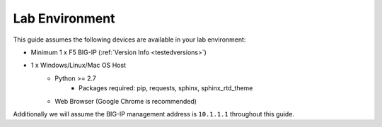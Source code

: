 Lab Environment
---------------

This guide assumes the following devices are available in your lab environment:

- Minimum 1 x F5 BIG-IP (:ref:`Version Info <testedversions>`)
- 1 x Windows/Linux/Mac OS Host
	- Python >= 2.7
		- Packages required: pip, requests, sphinx, sphinx_rtd_theme
	- Web Browser (Google Chrome is recommended)

Additionally we will assume the BIG-IP management address is ``10.1.1.1`` 
throughout this guide. 

